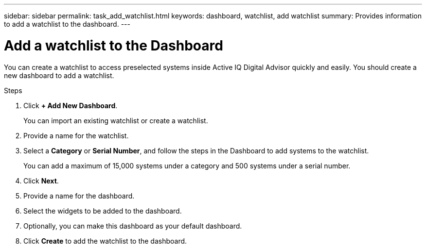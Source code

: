 ---
sidebar: sidebar
permalink: task_add_watchlist.html
keywords: dashboard, watchlist, add watchlist
summary: Provides information to add a watchlist to the dashboard.
---

= Add a watchlist to the Dashboard
:toc: macro
:toclevels: 1
:hardbreaks:
:nofooter:
:icons: font
:linkattrs:
:imagesdir: ./media/

[.lead]
You can create a watchlist to access preselected systems inside Active IQ Digital Advisor quickly and easily. You should create a new dashboard to add a watchlist.

.Steps
. Click *+ Add New Dashboard*.
+
You can import an existing watchlist or create a watchlist.
. Provide a name for the watchlist.
. Select a *Category* or *Serial Number*, and follow the steps in the Dashboard to add systems to the watchlist.
+
You can add a maximum of 15,000 systems under a category and 500 systems under a serial number.
. Click *Next*.
. Provide a name for the dashboard.
. Select the widgets to be added to the dashboard.
. Optionally, you can make this dashboard as your default dashboard.
. Click *Create* to add the watchlist to the dashboard.
